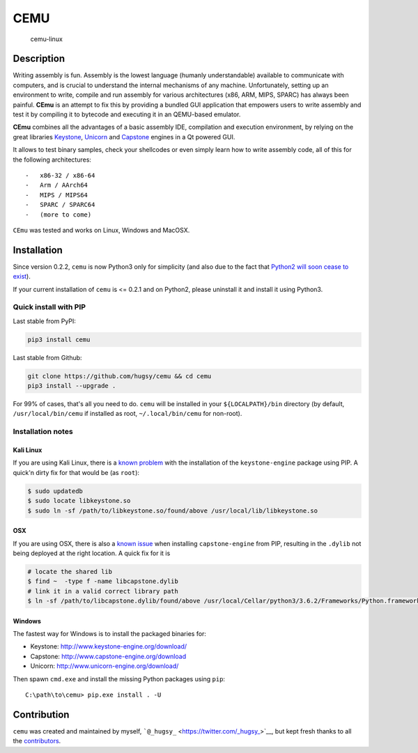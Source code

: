 CEMU
====

.. figure:: https://i.imgur.com/1vep3WM.png
   :alt: cemu-linux

   cemu-linux

Description
-----------

Writing assembly is fun. Assembly is the lowest language (humanly
understandable) available to communicate with computers, and is crucial
to understand the internal mechanisms of any machine. Unfortunately,
setting up an environment to write, compile and run assembly for various
architectures (x86, ARM, MIPS, SPARC) has always been painful. **CEmu**
is an attempt to fix this by providing a bundled GUI application that
empowers users to write assembly and test it by compiling it to bytecode
and executing it in an QEMU-based emulator.

**CEmu** combines all the advantages of a basic assembly IDE,
compilation and execution environment, by relying on the great libraries
`Keystone <https://github.com/keystone-engine/keystone>`__,
`Unicorn <https://github.com/unicorn-engine/unicorn/>`__ and
`Capstone <https://github.com/aquynh/capstone>`__ engines in a Qt
powered GUI.

It allows to test binary samples, check your shellcodes or even simply
learn how to write assembly code, all of this for the following
architectures:

::

    -   x86-32 / x86-64
    -   Arm / AArch64
    -   MIPS / MIPS64
    -   SPARC / SPARC64
    -   (more to come)

``CEmu`` was tested and works on Linux, Windows and MacOSX.

Installation
------------

Since version 0.2.2, ``cemu`` is now Python3 only for simplicity (and
also due to the fact that `Python2 will soon cease to
exist <https://pythonclock.org/>`__).

If your current installation of ``cemu`` is <= 0.2.1 and on Python2,
please uninstall it and install it using Python3.

Quick install with PIP
~~~~~~~~~~~~~~~~~~~~~~

Last stable from PyPI:

.. code:: bash

    pip3 install cemu

Last stable from Github:

.. code:: bash

    git clone https://github.com/hugsy/cemu && cd cemu
    pip3 install --upgrade .

For 99% of cases, that's all you need to do. ``cemu`` will be installed
in your ``${LOCALPATH}/bin`` directory (by default,
``/usr/local/bin/cemu`` if installed as root, ``~/.local/bin/cemu`` for
non-root).

Installation notes
~~~~~~~~~~~~~~~~~~

Kali Linux
^^^^^^^^^^

If you are using Kali Linux, there is a `known
problem <https://github.com/keystone-engine/keystone/issues/235>`__ with
the installation of the ``keystone-engine`` package using PIP. A quick'n
dirty fix for that would be (as ``root``):

.. code:: bash

    $ sudo updatedb
    $ sudo locate libkeystone.so
    $ sudo ln -sf /path/to/libkeystone.so/found/above /usr/local/lib/libkeystone.so

OSX
^^^

If you are using OSX, there is also a `known
issue <https://github.com/aquynh/capstone/issues/74>`__ when installing
``capstone-engine`` from PIP, resulting in the ``.dylib`` not being
deployed at the right location. A quick fix for it is

.. code:: bash

    # locate the shared lib
    $ find ~  -type f -name libcapstone.dylib
    # link it in a valid correct library path
    $ ln -sf /path/to/libcapstone.dylib/found/above /usr/local/Cellar/python3/3.6.2/Frameworks/Python.framework/Versions/3.6/lib/python3.6/site-packages/capstone/libcapstone.dylib

Windows
^^^^^^^

The fastest way for Windows is to install the packaged binaries for:

-  Keystone: http://www.keystone-engine.org/download/
-  Capstone: http://www.capstone-engine.org/download
-  Unicorn: http://www.unicorn-engine.org/download/

Then spawn ``cmd.exe`` and install the missing Python packages using
``pip``:

::

    C:\path\to\cemu> pip.exe install . -U

Contribution
------------

``cemu`` was created and maintained by myself,
```@_hugsy_`` <https://twitter.com/_hugsy_>`__, but kept fresh thanks to
all the
`contributors <https://github.com/hugsy/cemu/graphs/contributors>`__.
